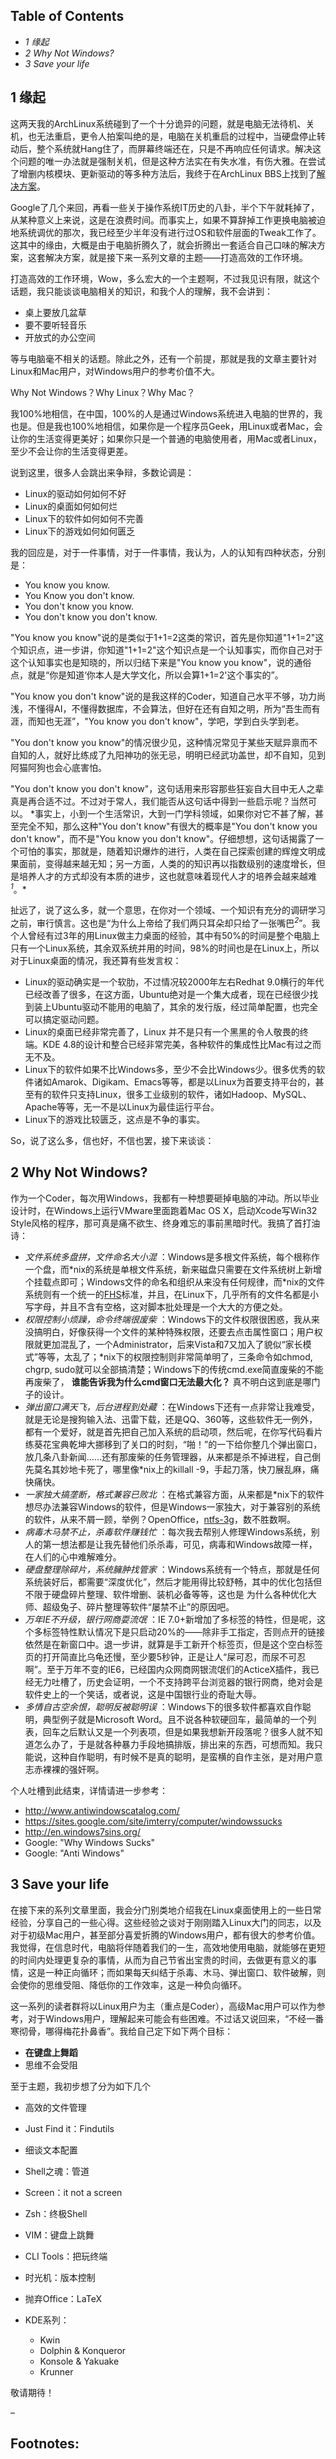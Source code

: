 <<table-of-contents>>
** Table of Contents
   :PROPERTIES:
   :CUSTOM_ID: table-of-contents
   :END:

<<text-table-of-contents>>

-  [[sec-1][1 缘起]]
-  [[sec-2][2 Why Not Windows?]]
-  [[sec-3][3 Save your life]]

#+BEGIN_HTML
  <div id="outline-container-1" class="outline-2">
#+END_HTML

** 1 缘起
   :PROPERTIES:
   :CUSTOM_ID: sec-1
   :END:

#+BEGIN_HTML
  <div id="text-1" class="outline-text-2">
#+END_HTML

这两天我的ArchLinux系统碰到了一个十分诡异的问题，就是电脑无法待机、关机，也无法重启，更令人拍案叫绝的是，电脑在关机重启的过程中，当硬盘停止转动后，整个系统就Hang住了，而屏幕终端还在，只是不再响应任何请求。解决这个问题的唯一办法就是强制关机，但是这种方法实在有失水准，有伤大雅。在尝试了增删内核模块、更新驱动的等多种方法后，我终于在ArchLinux
BBS上找到了[[https://bbs.archlinux.org/viewtopic.php?id=133108][解决方案]]。

Google了几个来回，再看一些关于操作系统IT历史的八卦，半个下午就耗掉了，从某种意义上来说，这是在浪费时间。而事实上，如果不算辞掉工作更换电脑被迫地系统调优的那次，我已经至少半年没有进行过OS和软件层面的Tweak工作了。这其中的缘由，大概是由于电脑折腾久了，就会折腾出一套适合自己口味的解决方案，这套解决方案，就是接下来一系列文章的主题------打造高效的工作环境。

打造高效的工作环境，Wow，多么宏大的一个主题啊，不过我见识有限，就这个话题，我只能谈谈电脑相关的知识，和我个人的理解，我不会讲到：

-  桌上要放几盆草
-  要不要听轻音乐
-  开放式的办公空间

等与电脑毫不相关的话题。除此之外，还有一个前提，那就是我的文章主要针对Linux和Mac用户，对Windows用户的参考价值不大。

Why Not Windows？Why Linux？Why Mac？

我100%地相信，在中国，100%的人是通过Windows系统进入电脑的世界的，我也是。但是我也100%地相信，如果你是一个程序员Geek，用Linux或者Mac，会让你的生活变得更美好；如果你只是一个普通的电脑使用者，用Mac或者Linux，至少不会让你的生活变得更差。

说到这里，很多人会跳出来争辩，多数论调是：

-  Linux的驱动如何如何不好
-  Linux的桌面如何如何烂
-  Linux下的软件如何如何不完善
-  Linux下的游戏如何如何匮乏

我的回应是，对于一件事情，对于一件事情，我认为，人的认知有四种状态，分别是：

-  You know you know.
-  You Know you don't know.
-  You don't know you know.
-  You don't know you don't know.

"You know you
know"说的是类似于1+1=2这类的常识，首先是你知道"1+1=2"这个知识点，进一步讲，你知道"1+1=2"这个知识点是一个认知事实，而你自己对于这个认知事实也是知晓的，所以归结下来是"You
know you
know"，说的通俗点，就是“你是知道‘你本人是大学文化，所以会算1+1=2'这个事实的”。

"You know you don't
know"说的是我这样的Coder，知道自己水平不够，功力尚浅，不懂得AI，不懂得数据库，不会算法，但好在还有自知之明，所为“吾生而有涯，而知也无涯”，"You
know you don't know"，学吧，学到白头学到老。

"You don't know you
know"的情况很少见，这种情况常见于某些天赋异禀而不自知的人，就好比练成了九阳神功的张无忌，明明已经武功盖世，却不自知，见到阿猫阿狗也会心底害怕。

"You don't know you don't
know"，这句话用来形容那些狂妄自大目中无人之辈真是再合适不过。不过对于常人，我们能否从这句话中得到一些启示呢？当然可以。
*事实上，小到一个生活常识，大到一门学科领域，如果你对它不甚了解，甚至完全不知，那么这种"You
don't know"有很大的概率是"You don't know you don't know"，而不是"You
know you don't
know"。仔细想想，这句话揭露了一个可怕的事实，那就是，随着知识爆炸的进行，人类在自己探索创建的辉煌文明成果面前，变得越来越无知；另一方面，人类的的知识再以指数级别的速度增长，但是培养人才的方式却没有本质的进步，这也就意味着现代人才的培养会越来越难^{[[fn.1][1]]}。*

扯远了，说了这么多，就一个意思，在你对一个领域、一个知识有充分的调研学习之前，审行慎言。这也是“为什么上帝给了我们两只耳朵却只给了一张嘴巴^{[[fn.2][2]]}”。我个人曾经有过3年的用Linux做主力桌面的经验，其中有50%的时间是整个电脑上只有一个Linux系统，其余双系统并用的时间，98%的时间也是在Linux上，所以对于Linux桌面的情况，我还算有些发言权：

-  Linux的驱动确实是一个软肋，不过情况较2000年左右Redhat
   9.0横行的年代已经改善了很多，在这方面，Ubuntu绝对是一个集大成者，现在已经很少找到装上Ubuntu驱动不能用的电脑了，其余的发行版，经过简单配置，也完全可以搞定驱动问题。
-  Linux的桌面已经非常完善了，Linux
   并不是只有一个黑黑的令人敬畏的终端。KDE
   4.8的设计和整合已经非常完美，各种软件的集成性比Mac有过之而无不及。
-  Linux下的软件如果不比Windows多，至少不会比Windows少。很多优秀的软件诸如Amarok、Digikam、Emacs等等，都是以Linux为首要支持平台的，甚至有的软件只支持Linux，很多工业级别的软件，诸如Hadoop、MySQL、Apache等等，无一不是以Linux为最佳运行平台。
-  Linux下的游戏比较匮乏，这点是不争的事实。

So，说了这么多，信也好，不信也罢，接下来谈谈：

#+BEGIN_HTML
  </div>
#+END_HTML

#+BEGIN_HTML
  </div>
#+END_HTML

#+BEGIN_HTML
  <div id="outline-container-2" class="outline-2">
#+END_HTML

** 2 Why Not Windows?
   :PROPERTIES:
   :CUSTOM_ID: sec-2
   :END:

#+BEGIN_HTML
  <div id="text-2" class="outline-text-2">
#+END_HTML

作为一个Coder，每次用Windows，我都有一种想要砸掉电脑的冲动。所以毕业设计时，在Windows上运行VMware里面跑着Mac
OS X，启动Xcode写Win32
Style风格的程序，那可真是痛不欲生、终身难忘的事前黑暗时代。我搞了首打油诗：

-  /文件系统多盘拼，文件命名大小混/
   ：Windows是多根文件系统，每个根称作一个盘，而*nix的系统是单根文件系统，新来磁盘只需要在文件系统树上新增个挂载点即可；Windows文件的命名和组织从来没有任何规律，而*nix的文件系统则有一个统一的[[http://www.pathname.com/fhs/][FHS]]标准，并且，在Linux下，几乎所有的文件名都是小写字母，并且不含有空格，这对脚本批处理是一个大大的方便之处。
-  /权限控制小烦躁，命令终端很废柴/
   ：Windows下的文件权限很困惑，我从来没搞明白，好像获得一个文件的某种特殊权限，还要去点击属性窗口；用户权限就更加混乱了，一个Administrator，后来Vista和7又加入了貌似“家长模式”等等，太乱了；*nix下的权限控制则非常简单明了，三条命令如chmod,
   chgrp,
   sudo就可以全部搞清楚；Windows下的传统cmd.exe简直废柴的不能再废柴了，
   *谁能告诉我为什么cmd窗口无法最大化？* 真不明白这到底是哪门子的设计。
-  /弹出窗口满天飞，后台进程到处藏/
   ：在Windows下还有一点非常让我难受，就是无论是搜狗输入法、迅雷下载，还是QQ、360等，这些软件无一例外，都有一个爱好，就是首先把自己加入系统的启动项，然后呢，在你写代码看片练葵花宝典乾坤大挪移到了关口的时刻，“啪！”的一下给你整几个弹出窗口，放几条八卦新闻......还有那废柴的任务管理器，从来都是杀不掉进程，自己倒先莫名其妙地卡死了，哪里像*nix上的killall
   -9，手起刀落，快刀展乱麻，痛快痛快。
-  /一家独大搞垄断，格式兼容已败北/
   ：在格式兼容方面，从来都是*nix下的软件想尽办法兼容Windows的软件，但是Windows一家独大，对于兼容别的系统的软件，从来不屑一顾，举例？OpenOffice，[[http://en.wikipedia.org/wiki/NTFS-3G][ntfs-3g]]，数不胜数啊。
-  /病毒木马禁不止，杀毒软件赚钱忙/
   ：每次我去帮别人修理Windows系统，别人的第一想法都是让我先替他们杀杀毒，可见，病毒和Windows故障一样，在人们的心中难解难分。
-  /硬盘整理除碎片，系统臃肿找管家/
   ：Windows系统有一个特点，那就是任何系统装好后，都需要“深度优化”，然后才能用得比较舒畅，其中的优化包括但不限于硬盘碎片整理、软件增删、装机必备等等，这也是
   为什么各种优化大师、超级兔子、碎片整理等软件“屡禁不止”的原因吧。
-  /万年IE不升级，银行网商耍流氓/ ：IE
   7.0+新增加了多标签的特性，但是呢，这个多标签特性默认情况下是只启动20%的------除非手工指定，否则点开的链接依然是在新窗口中。退一步讲，就算是手工新开个标签页，但是这个空白标签页的打开简直比乌龟还慢，至少要5秒钟，正是让人“屎可忍，而尿不可忍啊”。至于万年不变的IE6，已经国内众网商网银流氓们的ActiceX插件，我已经无力吐槽了，历史会证明，一个不支持跨平台浏览器的银行网商，绝对会是软件史上的一个笑话，或者说，这是中国银行业的奇耻大辱。
-  /多情自古空余恨，聪明反被聪明误/
   ：Windows下的很多软件都喜欢自作聪明，典型例子就是Microsoft
   Word。且不说各种软硬回车，最简单的一个列表，回车之后默认又是一个列表项，但是如果我想新开段落呢？很多人就不知道怎么办了，于是就各种暴力手段地搞排版，排出来的东西，可想而知。我只能说，这种自作聪明，有时候不是真的聪明，是蛮横的自作主张，是对用户意志赤裸裸的强奸啊。

个人吐槽到此结束，详情请进一步参考：

-  [[http://www.antiwindowscatalog.com/]]
-  [[https://sites.google.com/site/imterry/computer/windowssucks]]
-  [[http://en.windows7sins.org/]]
-  Google: "Why Windows Sucks"
-  Google: "Anti Windows"

#+BEGIN_HTML
  </div>
#+END_HTML

#+BEGIN_HTML
  </div>
#+END_HTML

#+BEGIN_HTML
  <div id="outline-container-3" class="outline-2">
#+END_HTML

** 3 Save your life
   :PROPERTIES:
   :CUSTOM_ID: sec-3
   :END:

#+BEGIN_HTML
  <div id="text-3" class="outline-text-2">
#+END_HTML

在接下来的系列文章里面，我会分门别类地介绍我在Linux桌面使用上的一些日常经验，分享自己的一些心得。这些经验之谈对于刚刚踏入Linux大门的同志，以及对于初级Mac用户，甚至部分喜爱折腾的Windows用户，都有很大的参考价值。我觉得，在信息时代，电脑将伴随着我们的一生，高效地使用电脑，就能够在更短的时间内处理更复杂的事情，从而为自己节省出宝贵的时间，去做更有意义的事情，这是一种正向循环；而如果每天纠结于杀毒、木马、弹出窗口、软件破解，则会使你的思维受阻、降低你的工作效率，这是一种负向循环。

这一系列的读者群将以Linux用户为主（重点是Coder），高级Mac用户可以作为参考，对于Windows用户，理解起来可能会有些困难。不过话又说回来，“不经一番寒彻骨，哪得梅花扑鼻香”。我给自己定下如下两个目标：

-  *在键盘上舞蹈*
-  思维不会受阻

至于主题，我初步想了分为如下几个

-  高效的文件管理
-  Just Find it：Findutils
-  细谈文本配置
-  Shell之魂：管道
-  Screen：it not a screen
-  Zsh：终极Shell
-  VIM：键盘上跳舞
-  CLI Tools：把玩终端
-  时光机：版本控制
-  抛弃Office：LaTeX
-  KDE系列：

   -  Kwin
   -  Dolphin & Konqueror
   -  Konsole & Yakuake
   -  Krunner

敬请期待！

--

#+BEGIN_HTML
  </div>
#+END_HTML

#+BEGIN_HTML
  </div>
#+END_HTML

<<footnotes>>
** Footnotes:
   :PROPERTIES:
   :CUSTOM_ID: footnotes
   :CLASS: footnotes
   :END:

<<text-footnotes>>
^{[[fnr.1][1]]}
阮一峰博客：[[http://www.ruanyifeng.com/blog/2010/08/illustrated_guide_to_a_phd.html][什么是博士]]

^{[[fnr.2][2]]} 这是西方的一句谚语，寓意在于告诫人们要多聆听，少说话

 
